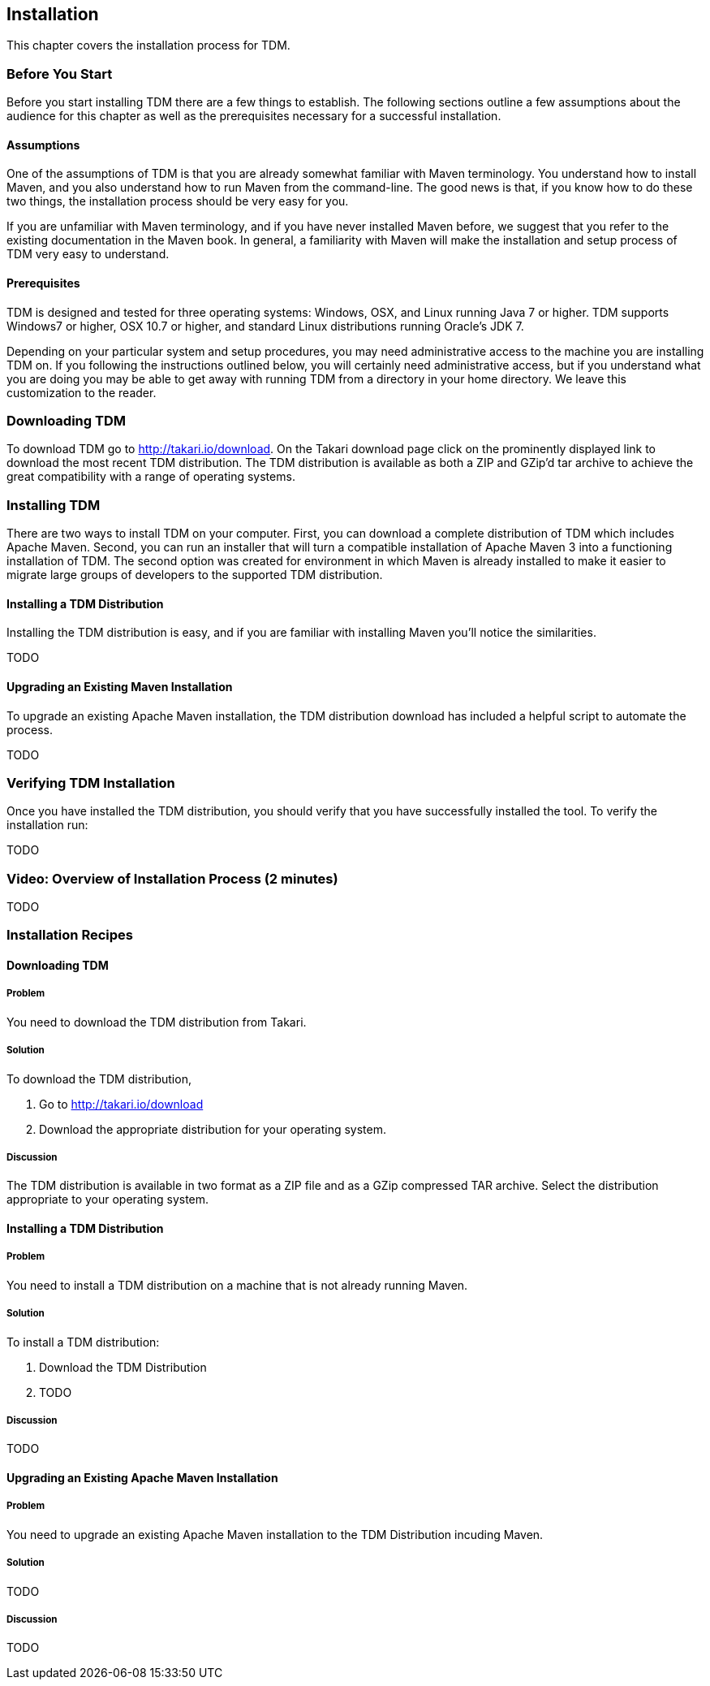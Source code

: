 == Installation

This chapter covers the installation process for TDM.

=== Before You Start

Before you start installing TDM there are a few things to
establish. The following sections outline a few assumptions about the
audience for this chapter as well as the prerequisites necessary for a
successful installation.

==== Assumptions

One of the assumptions of TDM is that you are already somewhat
familiar with Maven terminology. You understand how to install Maven,
and you also understand how to run Maven from the command-line.  The
good news is that, if you know how to do these two things, the
installation process should be very easy for you.

If you are unfamiliar with Maven terminology, and if you have never
installed Maven before, we suggest that you refer to the existing
documentation in the Maven book. In general, a familiarity with Maven
will make the installation and setup process of TDM very easy to
understand.

==== Prerequisites

TDM is designed and tested for three operating systems: Windows, OSX,
and Linux running Java 7 or higher.  TDM supports Windows7 or higher,
OSX 10.7 or higher, and standard Linux distributions running Oracle's
JDK 7.

Depending on your particular system and setup procedures, you may need
administrative access to the machine you are installing TDM on. If you
following the instructions outlined below, you will certainly need
administrative access, but if you understand what you are doing you
may be able to get away with running TDM from a directory in your home
directory. We leave this customization to the reader.

=== Downloading TDM

To download TDM go to http://takari.io/download. On the Takari
download page click on the prominently displayed link to download the
most recent TDM distribution. The TDM distribution is available as
both a ZIP and GZip'd tar archive to achieve the great compatibility
with a range of operating systems.

=== Installing TDM

There are two ways to install TDM on your computer. First, you can
download a complete distribution of TDM which includes Apache Maven.
Second, you can run an installer that will turn a compatible
installation of Apache Maven 3 into a functioning installation of
TDM. The second option was created for environment in which Maven is
already installed to make it easier to migrate large groups of
developers to the supported TDM distribution.

==== Installing a TDM Distribution

Installing the TDM distribution is easy, and if you are familiar with
installing Maven you'll notice the similarities.

TODO

==== Upgrading an Existing Maven Installation

To upgrade an existing Apache Maven installation, the TDM distribution
download has included a helpful script to automate the process.

TODO

=== Verifying TDM Installation

Once you have installed the TDM distribution, you should verify that
you have successfully installed the tool.  To verify the installation
run:

TODO

=== Video: Overview of Installation Process (2 minutes)

TODO

=== Installation Recipes

==== Downloading TDM

===== Problem

You need to download the TDM distribution from Takari.

===== Solution

To download the TDM distribution,

1. Go to http://takari.io/download

2. Download the appropriate distribution for your operating system.

===== Discussion

The TDM distribution is available in two format as a ZIP file and as a
GZip compressed TAR archive. Select the distribution appropriate to
your operating system.

==== Installing a TDM Distribution

===== Problem

You need to install a TDM distribution on a machine that is not
already running Maven.

===== Solution

To install a TDM distribution:

1. Download the TDM Distribution

2. TODO

===== Discussion

TODO

==== Upgrading an Existing Apache Maven Installation

===== Problem

You need to upgrade an existing Apache Maven installation to the TDM Distribution incuding Maven.

===== Solution

TODO

===== Discussion	

TODO